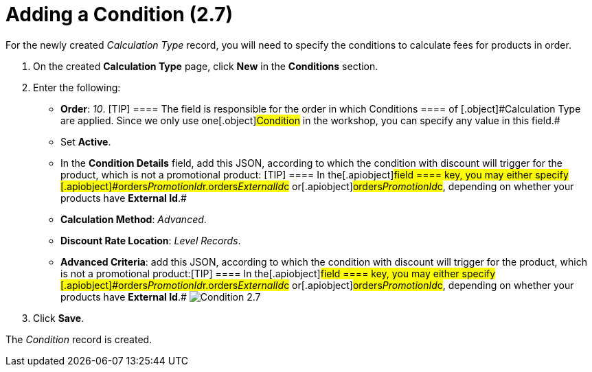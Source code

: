 = Adding a Condition (2.7)

For the newly created _Calculation Type_ record, you will need to
specify the conditions to calculate fees for products in order. 

. ​On the created *Calculation Type* page, click *New* in
the *Conditions* section.
. Enter the following:
* *Order*: _10_.
[TIP] ==== The field is responsible for the order in which
[.object]#Conditions ==== of [.object]#Calculation Type# are applied. Since we only use one[.object]#Condition# in the
workshop, you can specify any value in this field.#
* Set *Active*.
* In the *Condition Details* field, add this JSON, according to which
the condition with discount will trigger for the product, which is not a
promotional product:
[TIP] ==== In the[.apiobject]#field ==== key, you may
either specify
[.apiobject]#orders__PromotionId__r.orders__ExternalId__c# or[.apiobject]#orders__PromotionId__c#, depending on
whether your products have *External Id*.#
* *Calculation Method*: _Advanced_.
* *Discount Rate Location*: _Level Records_.
* *Advanced Criteria*: add this JSON, according to which the condition
with discount will trigger for the product, which is not a promotional
product:[TIP] ==== In the[.apiobject]#field ==== key,
you may either specify
[.apiobject]#orders__PromotionId__r.orders__ExternalId__c# or[.apiobject]#orders__PromotionId__c#, depending on
whether your products have *External Id*.#
image:Condition-2.7.png[]
. Click *Save*.

The _Condition_ record is created.
